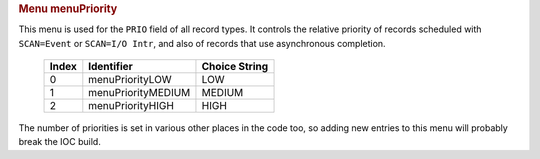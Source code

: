 .. container:: pod

   .. rubric:: Menu menuPriority
      :name: menu-menupriority

   This menu is used for the ``PRIO`` field of all record types. It
   controls the relative priority of records scheduled with
   ``SCAN=Event`` or ``SCAN=I/O Intr``, and also of records that use
   asynchronous completion.

      ===== ================== =============
      Index Identifier         Choice String
      ===== ================== =============
      0     menuPriorityLOW    LOW
      1     menuPriorityMEDIUM MEDIUM
      2     menuPriorityHIGH   HIGH
      ===== ================== =============

   The number of priorities is set in various other places in the code
   too, so adding new entries to this menu will probably break the IOC
   build.
